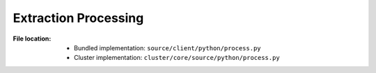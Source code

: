 .. module:: broapt.core.process

---------------------
Extraction Processing
---------------------

:File location:

   * Bundled implementation: ``source/client/python/process.py``
   * Cluster implementation: ``cluster/core/source/python/process.py``

.. function:: process.process(file: str)

   Process PCAP file with Bro IDS and put the root folder to Bro
   logs into :data:`const.QUEUE_LOGS`.

   :param str file: Path to PCAP file.

.. function:: communicate(log_root: str)

   Check if extracted files exist based on ``extracted`` field from
   the ``files.log``.

   In **bundled implementation**, then put the files into
   :data:`const.QUEUE_DUMP`.

   :param str log_root: Root folder to Bro logs.
   :raises ExtractWarning: When supposedly extracted file not found.

.. data:: process.SALT_LOCK
   :type: multiprocessing.Lock

   Lock for updating ``config.bro`` with :func:`compsoe.file_salt`.

.. data:: process.STDOUT_LOCK
   :type: multiprocessing.Lock

   Lock for writing to the ``stdout`` *replica* :data:`const.STDOUT`.

.. data:: process.STDERR_LOCK
   :type: multiprocessing.Lock

   Lock for writing to the ``stderr`` *replica* :data:`const.STDERR`.

.. exception:: process.ExtractWarning

   :bases: :exc:`Warning`

   Extraction warning.
